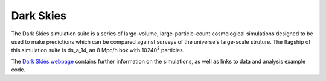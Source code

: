 Dark Skies
==========

The Dark Skies simulation suite is a series of large-volume, large-particle-count cosmological simulations designed to be used to make predictions which can be compared against surveys of the universe's large-scale struture. The flagship of this simulation suite is ds_a_14, an 8 Mpc/h box with 10240\ :sup:`3` particles.

The `Dark Skies webpage <https://darksky.slac.stanford.edu/about.html>`_ contains further information on the simulations, as well as links to data and analysis example code.
